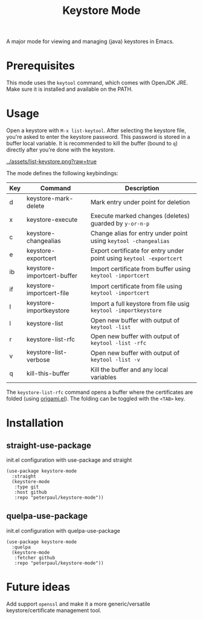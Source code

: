 #+TITLE: Keystore Mode
#+OPTIONS: toc:2

A major mode for viewing and managing (java) keystores in Emacs.

* Prerequisites

This mode uses the =keytool= command, which comes with OpenJDK JRE.
Make sure it is installed and available on the PATH.

* Usage

Open a keystore with =M-x list-keytool=. After selecting the keystore file, you're
asked to enter the keystore password. This password is stored in a buffer local
variable. It is recommended to kill the buffer (bound to =q=) directly after
you're done with the keystore.

#+CAPTION: Screenshot of list-keystore
#+NAME:    fig:list-keystore
[[../assets/list-keystore.png?raw=true]]

The mode defines the following keybindings:

| Key | Command                    | Description                                                          |
|-----+----------------------------+----------------------------------------------------------------------|
| d   | keystore-mark-delete       | Mark entry under point for deletion                                  |
| x   | keystore-execute           | Execute marked changes (deletes) guarded by =y-or-n-p=               |
| c   | keystore-changealias       | Change alias for entry under point using =keytool -changealias=      |
| e   | keystore-exportcert        | Export certificate for entry under point using =keytool -exportcert= |
| ib  | keystore-importcert-buffer | Import certificate from buffer using =keytool -importcert=           |
| if  | keystore-importcert-file   | Import certificate from file using =keytool -importcert=             |
| I   | keystore-importkeystore    | Import a full keystore from file usig =keytool -importkeystore=      |
| l   | keystore-list              | Open new buffer with output of =keytool -list=                       |
| r   | keystore-list-rfc          | Open new buffer with output of =keytool -list -rfc=                  |
| v   | keystore-list-verbose      | Open new buffer with output of =keytool -list -v=                    |
| q   | kill-this-buffer           | Kill the buffer and any local variables                              |

The =keystore-list-rfc= command opens a buffer where the certificates are folded (using [[https://github.com/gregsexton/origami.el][origami.el]]).
The folding can be toggled with the =<TAB>= key.

* Installation
** straight-use-package
#+CAPTION: init.el configuration with use-package and straight
#+BEGIN_SRC elisp
(use-package keystore-mode
  :straight
  (keystore-mode
   :type git
   :host github
   :repo "peterpaul/keystore-mode"))
#+END_SRC

** quelpa-use-package
#+CAPTION: init.el configuration with quelpa-use-package
#+BEGIN_SRC elisp
(use-package keystore-mode
  :quelpa
  (keystore-mode
   :fetcher github
   :repo "peterpaul/keystore-mode"))
#+END_SRC

* Future ideas

Add support =openssl= and make it a more generic/versatile keystore/certificate management tool.
